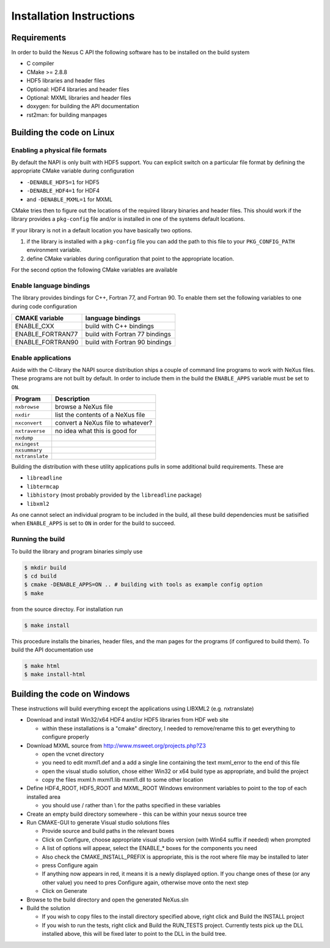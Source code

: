 =========================
Installation Instructions
=========================

Requirements
============

In order to build the Nexus C API the following software has to be installed on
the build system 

* C compiler 
* CMake >= 2.8.8 
* HDF5 libraries and header files 
* Optional: HDF4 libraries and header files
* Optional: MXML libraries and header files
* doxygen: for building the API documentation
* rst2man: for building manpages 

Building the code on Linux
==========================

Enabling a physical file formats
--------------------------------

By default the NAPI is only built with HDF5 support. You can explicit switch on
a particular file format by defining the appropriate CMake variable during
configuration

* ``-DENABLE_HDF5=1`` for HDF5
* ``-DENABLE_HDF4=1`` for HDF4
* and ``-DENABLE_MXML=1`` for MXML

CMake tries then to figure out the locations of the required library binaries
and header files. This should work if the library provides a ``pkg-config`` file
and/or is installed in one of the systems default locations. 

If your library is not in a default location you have basically two options. 

1. if the library is installed with a ``pkg-config`` file you can add the path 
   to this file to your ``PKG_CONFIG_PATH`` environment variable. 
2. define CMake variables during configuration that point to the 
   appropriate location. 

For the second option the following CMake variables are available 

=================  ========================================
CMake variable     Content
=================  ========================================
HDF5_INCLUDE_DIRS  location of HDF5 header files
HDF5_LIBRARY_DIRS  location of HDF5 runtime libraries
HDF4_INCLUDE_DIRS  location of the HDF4 header files
HDF4_LIBRARY_DIRS  location of the HDF4 runtime libraries
MXML_INCLUDE_DIRS  location of the MXML header files
MXML_LIBRARY_DIRS  location of the MXML runtime libraries
=================  =======================================


Enable language bindings
------------------------

The library provides bindings for C++, Fortran 77, and Fortran 90. To enable
them set the following variables to one during code configuration

================ ===============================
CMAKE variable   language bindings
================ ===============================
ENABLE_CXX       build with C++ bindings
ENABLE_FORTRAN77 build with Fortran 77 bindings
ENABLE_FORTRAN90 build with Fortran 90 bindings
================ ===============================

Enable applications
-------------------

Aside with the C-library the NAPI source distribution ships a couple of command
line programs to work with NeXus files. These programs are not built by
default. In order to include them in the build the ``ENABLE_APPS`` variable
must be set to ``ON``. 

===============  =======================================================
Program          Description
===============  =======================================================
``nxbrowse``     browse a NeXus file
``nxdir``        list the contents of a NeXus file
``nxconvert``    convert a NeXus file to whatever?
``nxtraverse``   no idea what this is good for
``nxdump``      
``nxingest``
``nxsummary``
``nxtranslate``
===============  =======================================================

Building the distribution with these utility applications pulls in some
additional build requirements. These are

* ``libreadline``
* ``libtermcap``
* ``libhistory`` (most probably provided by the ``libreadline`` package)
* ``libxml2``

As one cannot select an individual program to be included in the build, all
these build dependencies must be satisified when ``ENABLE_APPS`` is set to
``ON`` in order for the build to succeed.

Running the build
-----------------

To build the library and program binaries simply use 

.. code-block:: bash 

    $ mkdir build 
    $ cd build
    $ cmake -DENABLE_APPS=ON .. # building with tools as example config option
    $ make 

from the source directoy. For installation run

.. code-block:: bash

    $ make install

This procedure installs the binaries, header files, and the man pages for the
programs (if configured to build them). To build the API documentation use 

.. code-block:: bash

    $ make html
    $ make install-html

Building the code on Windows
============================

These instructions will build everything except the applications using LIBXML2 (e.g. nxtranslate)

* Download and install Win32/x64 HDF4 and/or HDF5 libraries from HDF web site

  - within these installations is a "cmake" directory, I needed to remove/rename this to get everything to configure properly

* Download MXML source from http://www.msweet.org/projects.php?Z3

  - open the vcnet directory
  - you need to edit mxml1.def and a add a single line containing the text    mxml_error   to the end of this file
  - open the visual studio solution, chose either Win32 or x64 build type as appropriate, and build the project
  - copy the files   mxml.h mxml1.lib mxml1.dll   to some other location

* Define HDF4_ROOT, HDF5_ROOT and MXML_ROOT Windows environment variables to point to the top of each installed area

  - you should use / rather than \\ for the paths specified in these variables

* Create an empty build directory somewhere - this can be within your nexus source tree
* Run CMAKE-GUI to generate Visual studio solutions files

  - Provide source and build paths in the relevant boxes
  - Click on Configure, choose appropriate visual studio version (with Win64 suffix if needed) when prompted
  - A list of options will appear, select the  ENABLE_*  boxes for the components you need
  - Also check the CMAKE_INSTALL_PREFIX is appropriate, this is the root where file may be installed to later
  - press Configure again
  - If anything now appears in red, it means it is a newly displayed option. If you change ones of these (or any other value) you need to pres Configure again, otherwise move onto the next step 
  - Click on Generate 

* Browse to the build directory and open the generated NeXus.sln
* Build the solution

  - If you wish to copy files to the install directory specified above, right click and Build the INSTALL project 
  - If you wish to run the tests, right click and Build the RUN_TESTS project. Currently tests pick up the DLL installed above, this will be fixed later to point to the DLL in the build tree.
